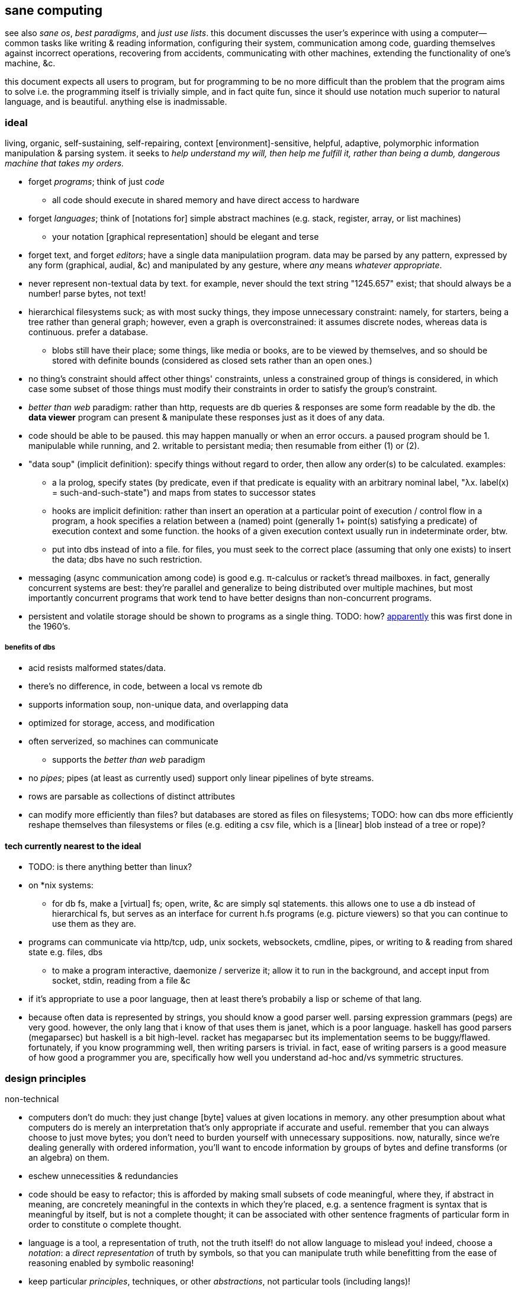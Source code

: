 == sane computing

see also _sane os_, _best paradigms_, and _just use lists_. this document discusses the user's experince with using a computer—common tasks like writing & reading information, configuring their system, communication among code, guarding themselves against incorrect operations, recovering from accidents, communicating with other machines, extending the functionality of one's machine, &c.

this document expects all users to program, but for programming to be no more difficult than the problem that the program aims to solve i.e. the programming itself is trivially simple, and in fact quite fun, since it should use notation much superior to natural language, and is beautiful. anything else is inadmissable.

=== ideal 

living, organic, self-sustaining, self-repairing, context [environment]-sensitive, helpful, adaptive, polymorphic information manipulation & parsing system. it seeks to _help understand my will, then help me fulfill it, rather than being a dumb, dangerous machine that takes my orders._

* forget _programs_; think of just _code_
  ** all code should execute in shared memory and have direct access to hardware
* forget _languages_; think of [notations for] simple abstract machines (e.g. stack, register, array, or list machines)
  ** your notation [graphical representation] should be elegant and terse
* forget text, and forget _editors_; have a single data manipulatiion program. data may be parsed by any pattern, expressed by any form (graphical, audial, &c) and manipulated by any gesture, where _any_ means _whatever appropriate_.
* never represent non-textual data by text. for example, never should the text string "1245.657" exist; that should always be a number! parse bytes, not text!
* hierarchical filesystems suck; as with most sucky things, they impose unnecessary constraint: namely, for starters, being a tree rather than general graph; however, even a graph is overconstrained: it assumes discrete nodes, whereas data is continuous. prefer a database.
  ** blobs still have their place; some things, like media or books, are to be viewed by themselves, and so should be stored with definite bounds (considered as closed sets rather than an open ones.)
* no thing's constraint should affect other things' constraints, unless a constrained group of things is considered, in which case some subset of those things must modify their constraints in order to satisfy the group's constraint.
* _better than web_ paradigm: rather than http, requests are db queries & responses are some form readable by the db. the *data viewer* program can present & manipulate these responses just as it does of any data.
* code should be able to be paused. this may happen manually or when an error occurs. a paused program should be 1. manipulable while running, and 2. writable to persistant media; then resumable from either (1) or (2).
* "data soup" (implicit definition): specify things without regard to order, then allow any order(s) to be calculated. examples:
  ** a la prolog, specify states (by predicate, even if that predicate is equality with an arbitrary nominal label, "λx. label(x) = such-and-such-state") and maps from states to successor states
  ** hooks are implicit definition: rather than insert an operation at a particular point of execution / control flow in a program, a hook specifies a relation between a (named) point (generally 1+ point(s) satisfying a predicate) of execution context and some function. the hooks of a given execution context usually run in indeterminate order, btw.
  ** put into dbs instead of into a file. for files, you must seek to the correct place (assuming that only one exists) to insert the data; dbs have no such restriction.
* messaging (async communication among code) is good e.g. π-calculus or racket's thread mailboxes. in fact, generally concurrent systems are best: they're parallel and generalize to being distributed over multiple machines, but most importantly concurrent programs that work tend to have better designs than non-concurrent programs.
* persistent and volatile storage should be shown to programs as a single thing. TODO: how? link:http://metamodular.com/Common-Lisp/lispos.html[apparently] this was first done in the 1960's.

===== benefits of dbs

* acid resists malformed states/data.
* there's no difference, in code, between a local vs remote db
* supports information soup, non-unique data, and overlapping data
* optimized for storage, access, and modification
* often serverized, so machines can communicate
  ** supports the _better than web_ paradigm
* no _pipes_; pipes (at least as currently used) support only linear pipelines of byte streams.
* rows are parsable as collections of distinct attributes
* can modify more efficiently than files? but databases are stored as files on filesystems; TODO: how can dbs more efficiently reshape themselves than filesystems or files (e.g. editing a csv file, which is a [linear] blob instead of a tree or rope)?

==== tech currently nearest to the ideal

* TODO: is there anything better than linux?
* on *nix systems:
  ** for db fs, make a [virtual] fs; open, write, &c are simply sql statements. this allows one to use a db instead of hierarchical fs, but serves as an interface for current h.fs programs (e.g. picture viewers) so that you can continue to use them as they are.
* programs can communicate via http/tcp, udp, unix sockets, websockets, cmdline, pipes, or writing to & reading from shared state e.g. files, dbs
  ** to make a program interactive, daemonize / serverize it; allow it to run in the background, and accept input from socket, stdin, reading from a file &c
* if it's appropriate to use a poor language, then at least there's probabily a lisp or scheme of that lang.
* because often data is represented by strings, you should know a good parser well. parsing expression grammars (pegs) are very good. however, the only lang that i know of that uses them is janet, which is a poor language. haskell has good parsers (megaparsec) but haskell is a bit high-level. racket has megaparsec but its implementation seems to be buggy/flawed. fortunately, if you know programming well, then writing parsers is trivial. in fact, ease of writing parsers is a good measure of how good a programmer you are, specifically how well you understand ad-hoc and/vs symmetric structures.

=== design principles

.non-technical

* computers don't do much: they just change [byte] values at given locations in memory. any other presumption about what computers do is merely an interpretation that's only appropriate if accurate and useful. remember that you can always choose to just move bytes; you don't need to burden yourself with unnecessary suppositions. now, naturally, since we're dealing generally with ordered information, you'll want to encode information by groups of bytes and define transforms (or an algebra) on them.
* eschew unnecessities & redundancies
* code should be easy to refactor; this is afforded by making small subsets of code meaningful, where they, if abstract in meaning, are concretely meaningful in the contexts in which they're placed, e.g. a sentence fragment is syntax that is meaningful by itself, but is not a complete thought; it can be associated with other sentence fragments of particular form in order to constitute o complete thought.
* language is a tool, a representation of truth, not the truth itself! do not allow language to mislead you! indeed, choose a _notation_: a _direct representation_ of truth by symbols, so that you can manipulate truth while benefitting from the ease of reasoning enabled by symbolic reasoning!
* keep particular _principles_, techniques, or other _abstractions_, not particular tools (including langs)!

.technical

* _constraint_ has two forms: ad-hoc and symmetric. ad-hoc is arbitrary grouping. symmetric is whether a thing follows a predicate or not. constraints are the domain of a "branching" map (really _partitions_), whose cod is any object. partition functions are the basis for *parsing*.
* _code_ is order (vs chaos). code is not necessarily executable. however, as any (orderly) thing may permit multiple interpretations, one of those interpretations may be as executable instructions.
* the order of the structure (i.e. the form of a structure considered as a duple of mass & form) directly corresponds/represents operations on / traversals over the structure.
* use metaprogramming i.e. use a framework that does not distinguish between executable & non-executable code. avoid macros (as e.g. picolisp does) if you can.
* trees are isomorphic with nested lists. this is universal, not particular: `cons` (ad-hoc binary association) is the primitve association operator; trees are the result of recursing on `cons` produces binary trees, any subset of which may be interpreted as a list. `cons` is the mechanism that enables grouping physical data; sets defined by predicates define abstract & symbolic data.

.princples

* seek elegance; minimalism & beauty always follow, though seeking the latter two do not guarantee elegance.
* seek simplicity; safety will follow. seeking safety will not guarantee simplicity.
* ignore how things are done; consider only naïve ideals, then identify an optimized version thereof, constrained by any [currently] inescapable constraints (namely constraints of the implementing system)
* resist data types; store everything as groups of bytes, and allow any group multiple interpretations. if data should be interpreted particularly, then make it difficult to interpret (parse) it as (into) any other data.
  ** magic numbers are easy solutions
  ** if a thing fails to match a predicate, then it should fail to match as early as possible
* maximize unambiguous polymorphism

.useful particularities

* using delimiters instead of indentation means that anything can be a one-liner. this is often useful when mixing languages, e.g. `ls -1 | janet -e '(loop [l :in (string/split "\n" (file/read stdin :all))] (when (string/has-suffix? "adoc" l) (print l)))'`. this example is not so good because it uses both starting and ending delimiters, which can be unruly to keep properly nested; instead, a stack lang would be much better for one-liners.

=== using non-ideal systems

* use others' code, if available, rather than writing your own, unless you can implementat (more) elegantly, quickly, efficiently, and easily enough.
* use external invocation (`execl` in c, `system` in racket, `os.execute` in python) and stdin & stdout, or sockets, servers &c to wire dataflows independent of language. if you can't call fns directly, then wrap the fn in a main method that accepts (from stdin, a file, db, cmdline arg &c) the data that you want.
* to resume from a crash, write program state to a db or file.

.stability & sanity

programming as a field is always seeing new tools, people, techniques. often we're expected to know them because new, useful software uses them, or because an employer or customer demands so, or because we're collaborating with others who use these novel things. keeping up with it all is hopeless: there's too much, and much of it isn't even useful! often "new" technologies are just common ones being marketed differently. for example, currently blockchain, machine learning, and orchestrated containerization are being applied _everywhere_, though they're needed (or even useful/appropriate) in few places.

we find ease in the things that do not change: algorithms, data or abstract structures, and even common software that's been around for a very long time and/or is known to be reliable.

.prefer (sql) databases

databases are the most advanced common software. they implement all the most difficult aspects of programming:

* concurrency
* atomicity
* optimization for both speed and memory for large datasets
* memory (databases are assumed to be much larger than RAM, and their operations account for this)

and they implement some less-difficult yet appreciable conveniences:

* sorting & grouping
* union & intersection
* repl (effectively, by transactions)

therefore to use a database is to make an efficient program. the only places where databases are as good as general purpose proglangs are:

* certain algorithms
* IPC or interaction with remote services
* stateful imperative logics
* hardware interaction

basically, databases are good for everything that involves data, but inappropriate or unaccomodating to everything else (namely anything involving i/o.) not only this, but databases may work locally as a program, or run as a server, which makes database code automatically work for either single-host or distributed use cases.

.beneficial imperfection, and non-symmetric exploitation

know when you need to program for perfection or not. for example _linearize_ (use a linear approximation of) mathematical expressions, or estimate mathematical expressions over reals by a series of bitshift and linear algebra operations. know when it's better to use a hard-coded lookup table or use an algorithm to produce values. code for your purpose rather than a "good" implementation. for example, your situation may call for random numbers. your choices are a random number source like `/dev/urandom` or a pseudo-random number generation algorithm. you can use the former if it provides enough data. if using an algorithm, then it only needs to be seemingly random—something that depends on what the value is to be used for. don't waste your time making a super-unpredictable algorithm if no user will notice the difference. an algorithm may be convincing enough for pseudo-random game events but horribly obviously not truly random for producing a grayscale image of white noise.

remember: this is coding, not mathematics. we often can't afford perfect mathematical precision, whether it be real analysis or combinatronics. for most applications it's better to use approximate solutions then adjust their results for sensibility, than to calculate as exact a solution as could be considered reasonable.

this may seem obvious, and maybe it's only a problem for few people, but please resist any inclination to make the best solution that you can simply because it's the best and you can; prefer simpler, faster, lesser yet sufficient solutions (except when you're uncertain about how the solution may need to generalize in the future. this can be tricky to predict, and is very particular to each situation.)

.fundamental computer science

programming is just recursion, lists & maps / alists (i.e. lists of pairs) / tagged unions (lua shows that these are all the same structure,) and concurrency. computer science is implementing mathematics by these. vectors, lists, stacks,...they're implementation details, which can be important, but only for efficiency rather than result state. graphs are the most general data structure (though not the most general mathematical structure) but are implemented in terms of arrays & maps. ADTs are useful, but they're expressible recursively by lists and maps—more general and thus more flexible structures. strictly, the cons pair is the smallest data structure. it corresponds to the fundamental mathematical principle of _association/relation_—the basis for all super-singleton structures.

given pairs' fundamentality, we see that every structure can be considered or traversed as: itself naturally; a tensor/matrix; a graph. if you're familiar with these structures, it should be clear how databases or parallelized GPU operations can be very useful here.

again, *keep it basic*. much of programming or computer work today—even what's considered brilliant and popular—is really just about making needlessly complicated things simpler—even though they end-up being still overly-complicated (or limited, or difficult to use outside a very specific use case.) let's not forget how simple things are, and be very careful when promoting anything more complex than maps & lists. and guard yourself against anything more complex! there are many such things, and they sound good, and they do work, and so they're tempting! it's very easy to accidentally find yourself in an ocean of complexion, wondering how you strayed so far from simplicity. obviously this is true only for large programs/systems. however, i encourage that you not go too much out of your way to try to discover/learn the hottest tech or try to learn all the tech in order to make yourself seem versatile. there's too much, and it'll corrupt your mind. however, on that note, i do encourage, if you're so inclined & capable (i'll offer a course later on this,) to consider mathematical structures' applications to computer science, such as universal algebra / category theory, linear types, or using tensors for general computations; or cs-specific things like AVL trees. considering these problems and solutions will improve your programming. again, though—generally—mathematics affects how the program is described, whereas cs affects the efficiency of the program.

everything (all data, and functions) can be represented by *pairs/lists* as used in scheme. maps (isomorphic with *alists*) are structures composed of pairs. *tagged unions* are isomorphic to maps from symbols to values. lua is a good language (semantically) because its one structure is a list/table. these are the same structure: a table is another term for a map: lookup values by indices (of any type.) a list (again, specifically in lua) is just a table whose indices are always positive integers. javascript has objects that are similar, and so javascript would be (and used to be) as good as lua; however, recent revisions of javascript introduce special semantics and syntaxes that void that elegance of simplicity.

all programs can be described by the lambda calculus, wherein functions are represented by _lambdas_: simple mappings from inputs to outputs, e.g. `(lambda (a b) (* 2 b (+ a 3)))`. the meaning is obvious. the fact that this is an s-expression implies that it is data—namely it's isomorphic to its quoted form in its evaluation context.

so whenever someone mentions something like chef, ansible, kubernetes, or any of many popular softwares whose name gives absolutely no hint whatsoever as to what it does, and you go to each's respective website, and you encounter astonishingly vague language, or it describes some revolutionary new system or some junk, ask yourself: how do i express this thing as a graph, table, list, or abstract mathematical structure? for example, ansible is basically `map`, but maps stateful modifications over a list/set of machines. nix is a system for executing arbitrary pure functions (usually to an executable program or a library) whose domain is dependencies, with caching support. dependencies is a graph (specifically a DAG.) people love telling what you can do with their software, but that's hardly a concern for us hackers, since hackers understand structures (including functions) and muse about all the different ways that they can use them. besides this, a software's ability tells us nothing about what it is, how to think about it, etc.

this thinking removes all mystery. for example, scheme continuations are usually difficult to learn, but if you realize that all programs (and very clearly lisp programs) are trees (viz ASTs) and that there's a map (table) from identifiers to syntax contexts with values, then continuations are very simple to understand: they're just nodes in a tree, and moving around continuations is just looking-up in a map. despite being moot, continuations' brilliance is that the objects of the table and map are execution contexts! that's the kicker. haskell is a relatively good language simply because it associates data with types, and types are logical constructs that support implication and testing. the _association_ and _logic_ make it good. that's the magic. how is the logic implemented? there's a loop over a couple sets of logical propositions. that's a significant portion of the implementation of a professional programming language! programming isn't hard. the only reason that programming (or using computers) is difficult is because either 1) you're using bad tools or techniques; 2) the problem is inherently tricky, even if not initially obvious. for example, computing the integral of e^(x^1) is easy, but e^(x^2) is not. in other words: we typically consider a solution to a problem, but encounter trouble when expanding it to a general solution. while you should always strive to know how general your solution needs to be, predicting future needs can be very difficult, so just do your best with what you have. though not particularly covered in this course, there is a technique to design systems for flexible generalizing. i might offer that in another course, but it requires a strong foundation in a variety of mathematics that i alone have identified and haven't finished my seminal book on.

almost always, the more that software obscures the simple structures that underlie it, the worse the software is: it's difficult to keep track of options, there are more options than appropriate, the options or operations do not compose well (or at all,) and there's a decent chance that the software will make certain operations easier than others, which may or may not be a problem for you depending on your use case.

.special techniques

* fuzzing
* parsers & antiparsers
* typing (note that types are predicates, i.e. logical statements)
  * composing types and seeing which programs they beget, e.g. a list or tree or dag or graph editor, which would work on bookmarks, spreadsheets, playlists, etc
* streaming
* parallelization
  * MIMD is better than parallel threads
* concurrency
* purity
* memoization

.saneware

software is only as good as it is when it fails. when software works like it's supposed to, then that's good, but it should be expected that it'll fail (or that you'll want to use it in an uncommon way,) and when that happens, if you can't overcome that error or find a way to implement your desired behavior, then the software is worthless.

these wares follow the description of sane computing: simple, serverized or main-shimmed, use funcalls and standard ports. these wares use self-descriptive names and have neither special usage nor installation guides. furthermore, as a practical consideration, these wares do not suck (they do what all they're supposed to and have no needless quirks.) each program does one thing, and for programs that are commonly used work together, any new user does not need to know about these common usages in order to use any subset of tools together.

* link:https://github.com/mawww/kakoune/blob/master/doc/design.asciidoc[kakoune]
* language server protocol (lsp)
* link:https://w3c.github.io/webdriver/[webdriver]
* link:https://nyxt.atlas.engineer/article/technical-design.org[nyxt] (uses xml-rpc to bridge controller (nyxt/lisp) & view (webkit))
